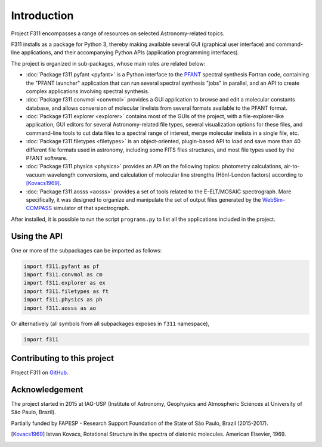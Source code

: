 Introduction
============

Project F311 encompasses a range of resources on selected Astronomy-related topics.

F311 installs as a package for Python 3, thereby making available several
GUI (graphical user interface) and command-line applications,
and their accompanying Python APIs (application programming interfaces).

The project is organized in sub-packages, whose main roles are related below:

- :doc:`Package f311.pyfant <pyfant>` is a Python interface to the
  `PFANT <trevisanj.github.io/PFANT>`_ spectral synthesis Fortran code,
  containing the "PFANT launcher" application that can run several spectral synthesis "jobs"
  in parallel, and an API to create complex applications involving spectral synthesis.
- :doc:`Package f311.convmol <convmol>` provides a GUI application to browse and edit a molecular constants database,
  and allows conversion of molecular linelists from several formats available to the PFANT format.
- :doc:`Package f311.explorer <explorer>` contains most of the GUIs of the project, with a file-explorer-like application,
  GUI editors for several Astronomy-related file types, several visualization options for these files,
  and command-line tools to cut data files to a spectral range of interest, merge molecular
  inelists in a single file, etc.
- :doc:`Package f311.filetypes <filetypes>` is an object-oriented, plugin-based API to load and save more than 40
  different file formats used in astronomy, including some FITS files structures, and most file
  types used by the PFANT software.
- :doc:`Package f311.physics <physics>` provides an API on the following topics: photometry calculations,
  air-to-vacuum wavelength conversions, and calculation of molecular line strengths
  (Hönl-London factors) according to [Kovacs1969]_.
- :doc:`Package f311.aosss <aosss>` provides a set of tools related to the E-ELT/MOSAIC spectrograph.
  More specifically, it was designed to organize and manipulate the set of output files generated
  by the `WebSim-COMPASS <http://websim-compass.obspm.fr/>`_ simulator of that spectrograph.


After installed, it is possible to run the script ``programs.py`` to list all the applications
included in the project.

Using the API
-------------

One or more of the subpackages can be imported as follows:

.. code::

    import f311.pyfant as pf
    import f311.convmol as cm
    import f311.explorer as ex
    import f311.filetypes as ft
    import f311.physics as ph
    import f311.aosss as ao

Or alternatively (all symbols from all subpackages exposes in ``f311`` namespace),

.. code::

    import f311

Contributing to this project
----------------------------

Project F311 on `GitHub <https://github.com/trevisanj/f311>`_.

Acknowledgement
---------------

The project started in 2015 at IAG-USP (Institute of Astronomy, Geophysics and Atmospheric Sciences
at University of São Paulo, Brazil).

Partially funded by FAPESP - Research Support Foundation of the State of São Paulo, Brazil (2015-2017).

.. only:: html

    Bibliography
    ------------

.. [Kovacs1969] Istvan Kovacs, Rotational Structure in the spectra of diatomic molecules.
   American Elsevier, 1969.